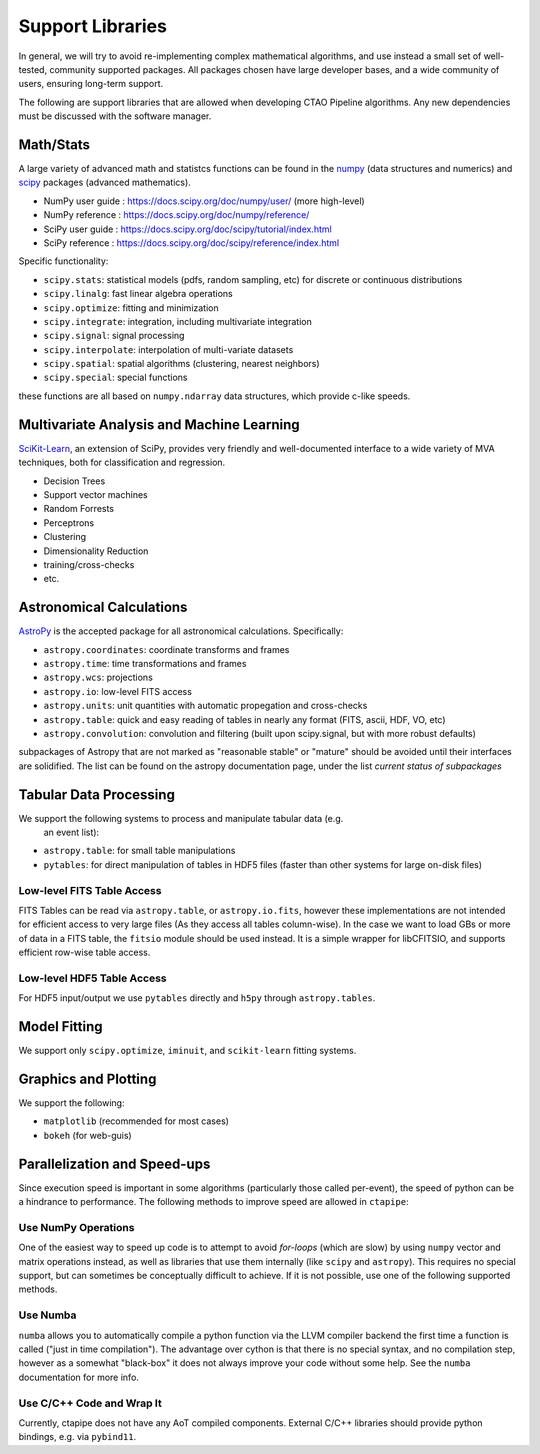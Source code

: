 *****************
Support Libraries
*****************

In general, we will try to avoid re-implementing complex mathematical
algorithms, and use instead a small set of well-tested, community
supported packages. All packages chosen have large developer
bases, and a wide community of users, ensuring long-term support.

The following are support libraries that are
allowed when developing CTAO Pipeline algorithms.  Any new dependencies must
be discussed with the software manager.


.. image:: ./py-pipe-dependencies.png
   :align: center


Math/Stats
==========

A large variety of advanced math and statistcs functions can be found
in the `numpy <https://www.numpy.org>`_ (data structures and numerics)
and `scipy <https://www.scipy.org>`_ packages (advanced mathematics).

* NumPy user guide : https://docs.scipy.org/doc/numpy/user/ (more high-level)
* NumPy reference  : https://docs.scipy.org/doc/numpy/reference/
* SciPy user guide : https://docs.scipy.org/doc/scipy/tutorial/index.html
* SciPy reference : https://docs.scipy.org/doc/scipy/reference/index.html

Specific functionality:

* ``scipy.stats``: statistical models (pdfs, random sampling, etc) for
  discrete or continuous distributions
* ``scipy.linalg``:  fast linear algebra operations
* ``scipy.optimize``: fitting and minimization
* ``scipy.integrate``: integration, including multivariate integration
* ``scipy.signal``: signal processing
* ``scipy.interpolate``: interpolation of multi-variate datasets
* ``scipy.spatial``: spatial algorithms (clustering, nearest neighbors)
* ``scipy.special``: special functions

these functions are all based on ``numpy.ndarray`` data structures,
which provide c-like speeds.


Multivariate Analysis and Machine Learning
==========================================

`SciKit-Learn <https://scikit-learn.org>`_, an extension of SciPy, provides
very friendly and well-documented interface to a wide variety of MVA
techniques, both for classification and regression.

* Decision Trees
* Support vector machines
* Random Forrests
* Perceptrons
* Clustering
* Dimensionality Reduction
* training/cross-checks
* etc.


Astronomical Calculations
=========================

`AstroPy <https://astropy.org>`_ is the accepted package for all
astronomical calculations. Specifically:

* ``astropy.coordinates``: coordinate transforms and frames
* ``astropy.time``: time transformations and frames
* ``astropy.wcs``: projections
* ``astropy.io``: low-level FITS access
* ``astropy.units``: unit quantities with automatic propegation and
  cross-checks
* ``astropy.table``: quick and easy reading of tables in nearly any
  format (FITS, ascii, HDF, VO, etc)
* ``astropy.convolution``: convolution and filtering (built upon
  scipy.signal, but with more robust defaults)

subpackages of Astropy that are not marked as "reasonable stable" or
"mature" should be avoided until their interfaces are solidified. The
list can be found on the astropy documentation page, under the list
*current status of subpackages*


Tabular Data Processing
=======================

We support the following systems to process and manipulate tabular data (e.g.
 an event list):

* ``astropy.table``: for small table manipulations
* ``pytables``: for direct manipulation of tables in HDF5 files (faster than
  other systems for large on-disk files)


Low-level FITS Table Access
---------------------------

FITS Tables can be read via ``astropy.table``, or ``astropy.io.fits``,
however these implementations are not
intended for efficient access to very large files (As they access all
tables column-wise). In the case we want to load GBs or more of data
in a FITS table, the ``fitsio`` module should be used instead. It is a
simple wrapper for libCFITSIO, and supports efficient row-wise table
access.


Low-level HDF5 Table Access
---------------------------

For HDF5 input/output we use ``pytables`` directly and ``h5py`` through
``astropy.tables``.


Model Fitting
=============

We support only ``scipy.optimize``,  ``iminuit``, and ``scikit-learn`` fitting
systems.


Graphics and Plotting
=====================

We support the following:

* ``matplotlib`` (recommended for most cases)
* ``bokeh`` (for web-guis)


Parallelization and Speed-ups
=============================

Since execution speed is important in some algorithms (particularly those
called per-event), the speed of python can be a hindrance to performance.
The following methods to improve speed are allowed in ``ctapipe``:


Use NumPy Operations
--------------------

One of the easiest way to speed up code is to attempt to avoid *for-loops*
(which are slow) by using ``numpy`` vector and matrix operations instead, as
well as libraries that use them internally (like ``scipy`` and ``astropy``). This
requires no special support, but can sometimes be conceptually difficult to
achieve. If it is not possible, use one of the following supported methods.


Use Numba
---------

``numba`` allows you to automatically compile a python function via the LLVM
compiler backend the first time a function is called ("just in time
compilation"). The advantage over cython is that there is no special syntax,
and no compilation step, however as a somewhat "black-box" it does not always
improve your code without some help. See the ``numba`` documentation for more
info.


Use C/C++ Code and Wrap It
--------------------------

Currently, ctapipe does not have any AoT compiled components.
External C/C++ libraries should provide python bindings, e.g. via ``pybind11``.
